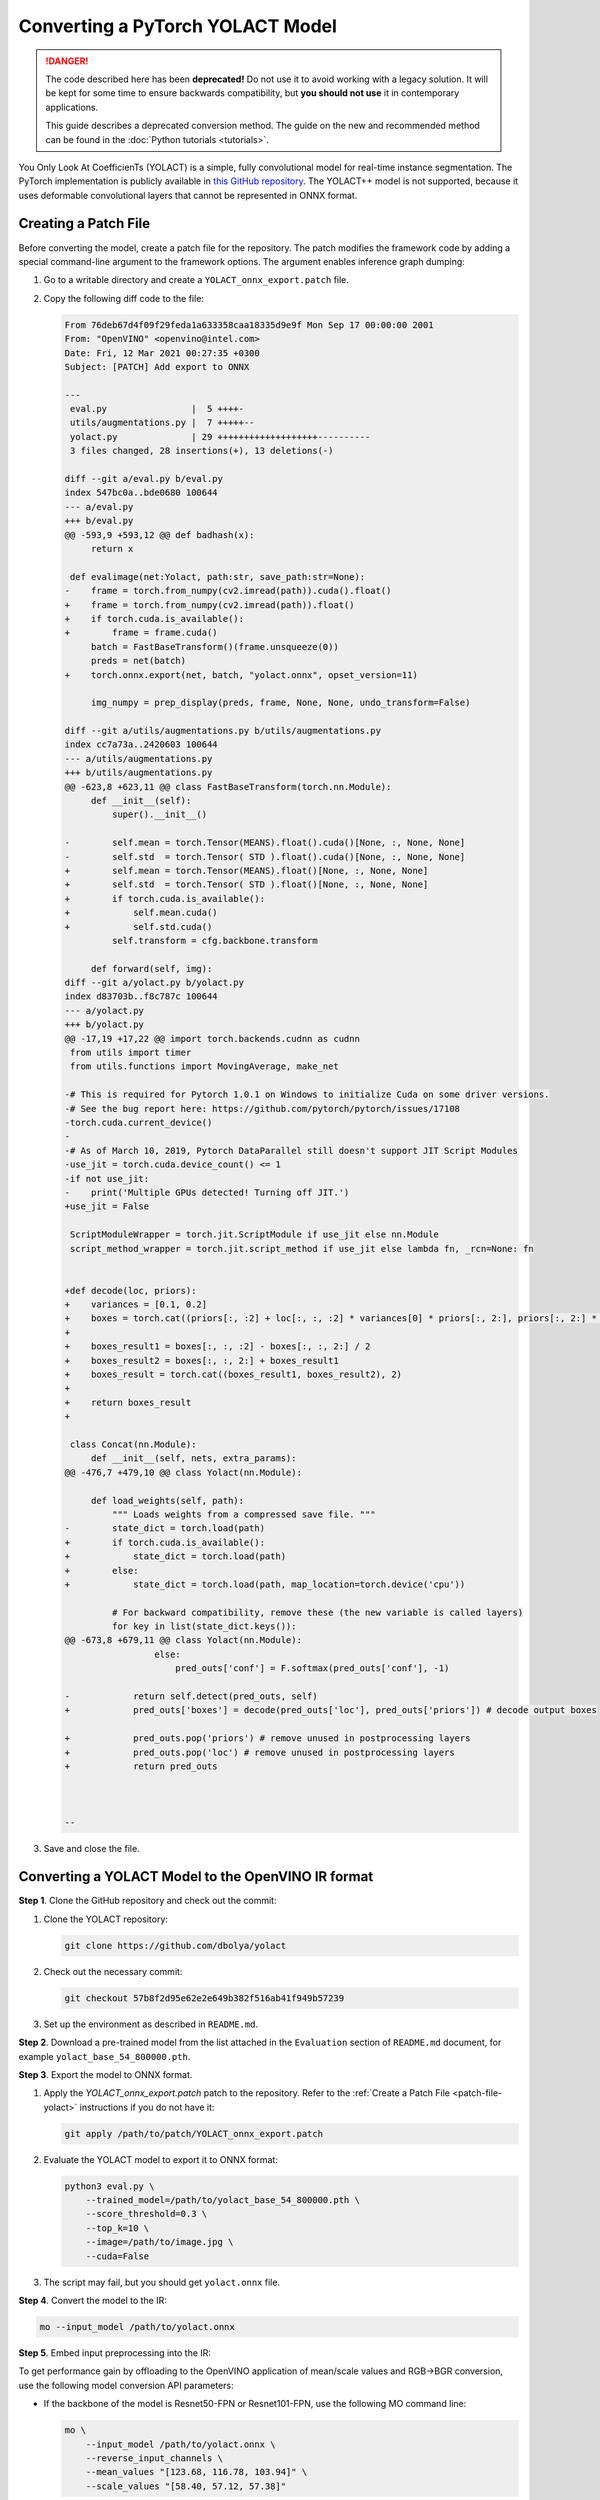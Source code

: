 .. {#openvino_docs_MO_DG_prepare_model_convert_model_pytorch_specific_Convert_YOLACT}

Converting a PyTorch YOLACT Model
=================================


.. meta::
   :description: Learn how to convert a YOLACT model
                 from PyTorch to the OpenVINO Intermediate Representation.


.. danger::

   The code described here has been **deprecated!** Do not use it to avoid working with a legacy solution. It will be kept for some time to ensure backwards compatibility, but **you should not use** it in contemporary applications.

   This guide describes a deprecated conversion method. The guide on the new and recommended method can be found in the :doc:`Python tutorials <tutorials>`.
   
You Only Look At CoefficienTs (YOLACT) is a simple, fully convolutional model for real-time instance segmentation.
The PyTorch implementation is publicly available in `this GitHub repository <https://github.com/dbolya/yolact>`__.
The YOLACT++ model is not supported, because it uses deformable convolutional layers that cannot be represented in ONNX format.

.. _patch-file-yolact:

Creating a Patch File
#####################

Before converting the model, create a patch file for the repository.
The patch modifies the framework code by adding a special command-line argument to the framework options. The argument enables inference graph dumping:

1. Go to a writable directory and create a ``YOLACT_onnx_export.patch`` file.
2. Copy the following diff code to the file:

   .. code-block:: console

      From 76deb67d4f09f29feda1a633358caa18335d9e9f Mon Sep 17 00:00:00 2001
      From: "OpenVINO" <openvino@intel.com>
      Date: Fri, 12 Mar 2021 00:27:35 +0300
      Subject: [PATCH] Add export to ONNX

      ---
       eval.py                |  5 ++++-
       utils/augmentations.py |  7 +++++--
       yolact.py              | 29 +++++++++++++++++++----------
       3 files changed, 28 insertions(+), 13 deletions(-)

      diff --git a/eval.py b/eval.py
      index 547bc0a..bde0680 100644
      --- a/eval.py
      +++ b/eval.py
      @@ -593,9 +593,12 @@ def badhash(x):
           return x

       def evalimage(net:Yolact, path:str, save_path:str=None):
      -    frame = torch.from_numpy(cv2.imread(path)).cuda().float()
      +    frame = torch.from_numpy(cv2.imread(path)).float()
      +    if torch.cuda.is_available():
      +        frame = frame.cuda()
           batch = FastBaseTransform()(frame.unsqueeze(0))
           preds = net(batch)
      +    torch.onnx.export(net, batch, "yolact.onnx", opset_version=11)

           img_numpy = prep_display(preds, frame, None, None, undo_transform=False)

      diff --git a/utils/augmentations.py b/utils/augmentations.py
      index cc7a73a..2420603 100644
      --- a/utils/augmentations.py
      +++ b/utils/augmentations.py
      @@ -623,8 +623,11 @@ class FastBaseTransform(torch.nn.Module):
           def __init__(self):
               super().__init__()

      -        self.mean = torch.Tensor(MEANS).float().cuda()[None, :, None, None]
      -        self.std  = torch.Tensor( STD ).float().cuda()[None, :, None, None]
      +        self.mean = torch.Tensor(MEANS).float()[None, :, None, None]
      +        self.std  = torch.Tensor( STD ).float()[None, :, None, None]
      +        if torch.cuda.is_available():
      +            self.mean.cuda()
      +            self.std.cuda()
               self.transform = cfg.backbone.transform

           def forward(self, img):
      diff --git a/yolact.py b/yolact.py
      index d83703b..f8c787c 100644
      --- a/yolact.py
      +++ b/yolact.py
      @@ -17,19 +17,22 @@ import torch.backends.cudnn as cudnn
       from utils import timer
       from utils.functions import MovingAverage, make_net

      -# This is required for Pytorch 1.0.1 on Windows to initialize Cuda on some driver versions.
      -# See the bug report here: https://github.com/pytorch/pytorch/issues/17108
      -torch.cuda.current_device()
      -
      -# As of March 10, 2019, Pytorch DataParallel still doesn't support JIT Script Modules
      -use_jit = torch.cuda.device_count() <= 1
      -if not use_jit:
      -    print('Multiple GPUs detected! Turning off JIT.')
      +use_jit = False

       ScriptModuleWrapper = torch.jit.ScriptModule if use_jit else nn.Module
       script_method_wrapper = torch.jit.script_method if use_jit else lambda fn, _rcn=None: fn


      +def decode(loc, priors):
      +    variances = [0.1, 0.2]
      +    boxes = torch.cat((priors[:, :2] + loc[:, :, :2] * variances[0] * priors[:, 2:], priors[:, 2:] * torch.exp(loc[:, :, 2:] * variances[1])), 2)
      +
      +    boxes_result1 = boxes[:, :, :2] - boxes[:, :, 2:] / 2
      +    boxes_result2 = boxes[:, :, 2:] + boxes_result1
      +    boxes_result = torch.cat((boxes_result1, boxes_result2), 2)
      +
      +    return boxes_result
      +

       class Concat(nn.Module):
           def __init__(self, nets, extra_params):
      @@ -476,7 +479,10 @@ class Yolact(nn.Module):

           def load_weights(self, path):
               """ Loads weights from a compressed save file. """
      -        state_dict = torch.load(path)
      +        if torch.cuda.is_available():
      +            state_dict = torch.load(path)
      +        else:
      +            state_dict = torch.load(path, map_location=torch.device('cpu'))

               # For backward compatibility, remove these (the new variable is called layers)
               for key in list(state_dict.keys()):
      @@ -673,8 +679,11 @@ class Yolact(nn.Module):
                       else:
                           pred_outs['conf'] = F.softmax(pred_outs['conf'], -1)

      -            return self.detect(pred_outs, self)
      +            pred_outs['boxes'] = decode(pred_outs['loc'], pred_outs['priors']) # decode output boxes

      +            pred_outs.pop('priors') # remove unused in postprocessing layers
      +            pred_outs.pop('loc') # remove unused in postprocessing layers
      +            return pred_outs



      --


3. Save and close the file.

Converting a YOLACT Model to the OpenVINO IR format
###################################################

**Step 1**. Clone the GitHub repository and check out the commit:

1. Clone the YOLACT repository:

   .. code-block:: sh

      git clone https://github.com/dbolya/yolact


2. Check out the necessary commit:

   .. code-block:: sh

      git checkout 57b8f2d95e62e2e649b382f516ab41f949b57239


3. Set up the environment as described in ``README.md``.

**Step 2**. Download a pre-trained model from the list attached in the ``Evaluation`` section of ``README.md`` document, for example ``yolact_base_54_800000.pth``.

**Step 3**. Export the model to ONNX format.

1. Apply the `YOLACT_onnx_export.patch` patch to the repository. Refer to the :ref:`Create a Patch File <patch-file-yolact>` instructions if you do not have it:

   .. code-block:: sh

      git apply /path/to/patch/YOLACT_onnx_export.patch


2. Evaluate the YOLACT model to export it to ONNX format:

   .. code-block:: sh

      python3 eval.py \
          --trained_model=/path/to/yolact_base_54_800000.pth \
          --score_threshold=0.3 \
          --top_k=10 \
          --image=/path/to/image.jpg \
          --cuda=False


3. The script may fail, but you should get ``yolact.onnx`` file.

**Step 4**. Convert the model to the IR:

.. code-block:: sh

   mo --input_model /path/to/yolact.onnx


**Step 5**. Embed input preprocessing into the IR:

To get performance gain by offloading to the OpenVINO application of mean/scale values and RGB->BGR conversion, use the following model conversion API parameters:

* If the backbone of the model is Resnet50-FPN or Resnet101-FPN, use the following MO command line:

  .. code-block:: sh

     mo \
         --input_model /path/to/yolact.onnx \
         --reverse_input_channels \
         --mean_values "[123.68, 116.78, 103.94]" \
         --scale_values "[58.40, 57.12, 57.38]"


* If the backbone of the model is Darknet53-FPN, use the following MO command line:

  .. code-block:: sh

     mo \
         --input_model /path/to/yolact.onnx \
         --reverse_input_channels \
         --scale 255



